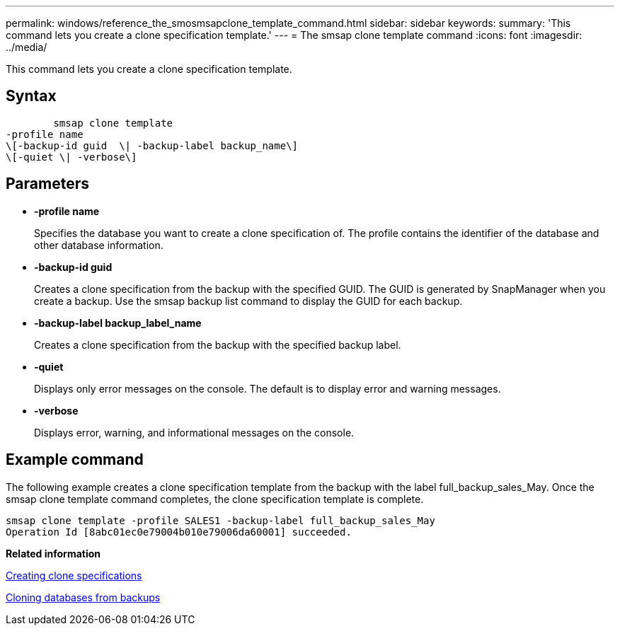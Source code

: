 ---
permalink: windows/reference_the_smosmsapclone_template_command.html
sidebar: sidebar
keywords: 
summary: 'This command lets you create a clone specification template.'
---
= The smsap clone template command
:icons: font
:imagesdir: ../media/

[.lead]
This command lets you create a clone specification template.

== Syntax

----

        smsap clone template 
-profile name 
\[-backup-id guid  \| -backup-label backup_name\] 
\[-quiet \| -verbose\]
----

== Parameters

* *-profile name*
+
Specifies the database you want to create a clone specification of. The profile contains the identifier of the database and other database information.

* *-backup-id guid*
+
Creates a clone specification from the backup with the specified GUID. The GUID is generated by SnapManager when you create a backup. Use the smsap backup list command to display the GUID for each backup.

* *-backup-label backup_label_name*
+
Creates a clone specification from the backup with the specified backup label.

* *-quiet*
+
Displays only error messages on the console. The default is to display error and warning messages.

* *-verbose*
+
Displays error, warning, and informational messages on the console.

== Example command

The following example creates a clone specification template from the backup with the label full_backup_sales_May. Once the smsap clone template command completes, the clone specification template is complete.

----
smsap clone template -profile SALES1 -backup-label full_backup_sales_May
Operation Id [8abc01ec0e79004b010e79006da60001] succeeded.
----

*Related information*

xref:task_creating_clone_specifications.adoc[Creating clone specifications]

xref:task_cloning_databases_from_backups.adoc[Cloning databases from backups]
